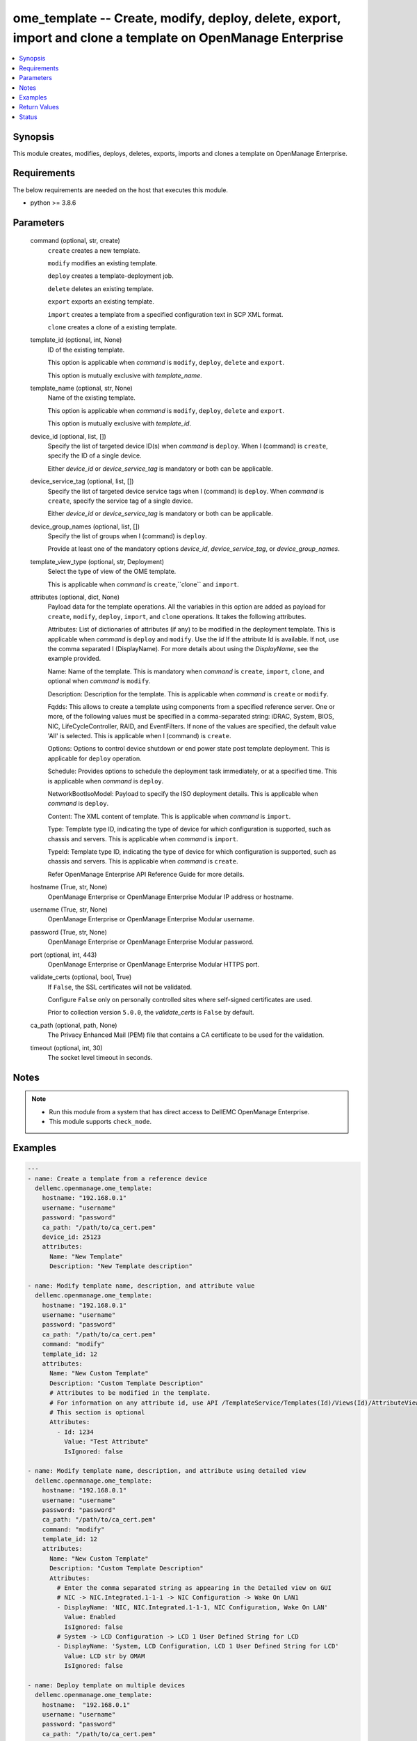 .. _ome_template_module:


ome_template -- Create, modify, deploy, delete, export, import and clone a template on OpenManage Enterprise
============================================================================================================

.. contents::
   :local:
   :depth: 1


Synopsis
--------

This module creates, modifies, deploys, deletes, exports, imports and clones a template on OpenManage Enterprise.



Requirements
------------
The below requirements are needed on the host that executes this module.

- python >= 3.8.6



Parameters
----------

  command (optional, str, create)
    ``create`` creates a new template.

    ``modify`` modifies an existing template.

    ``deploy`` creates a template-deployment job.

    ``delete`` deletes an existing template.

    ``export`` exports an existing template.

    ``import`` creates a template from a specified configuration text in SCP XML format.

    ``clone`` creates a clone of a existing template.


  template_id (optional, int, None)
    ID of the existing template.

    This option is applicable when *command* is ``modify``, ``deploy``, ``delete`` and ``export``.

    This option is mutually exclusive with *template_name*.


  template_name (optional, str, None)
    Name of the existing template.

    This option is applicable when *command* is ``modify``, ``deploy``, ``delete`` and ``export``.

    This option is mutually exclusive with *template_id*.


  device_id (optional, list, [])
    Specify the list of targeted device ID(s) when *command* is ``deploy``. When I (command) is ``create``, specify the ID of a single device.

    Either *device_id* or *device_service_tag* is mandatory or both can be applicable.


  device_service_tag (optional, list, [])
    Specify the list of targeted device service tags when I (command) is ``deploy``. When *command* is ``create``, specify the service tag of a single device.

    Either *device_id* or *device_service_tag* is mandatory or both can be applicable.


  device_group_names (optional, list, [])
    Specify the list of groups when I (command) is ``deploy``.

    Provide at least one of the mandatory options *device_id*, *device_service_tag*, or *device_group_names*.


  template_view_type (optional, str, Deployment)
    Select the type of view of the OME template.

    This is applicable when *command* is ``create``,``clone`` and ``import``.


  attributes (optional, dict, None)
    Payload data for the template operations. All the variables in this option are added as payload for ``create``, ``modify``, ``deploy``, ``import``, and ``clone`` operations. It takes the following attributes.

    Attributes: List of dictionaries of attributes (if any) to be modified in the deployment template. This is applicable when *command* is ``deploy`` and ``modify``. Use the *Id* If the attribute Id is available. If not, use the comma separated I (DisplayName). For more details about using the *DisplayName*, see the example provided.

    Name: Name of the template. This is mandatory when *command* is ``create``, ``import``, ``clone``, and optional when *command* is ``modify``.

    Description: Description for the template. This is applicable when *command* is ``create`` or ``modify``.

    Fqdds: This allows to create a template using components from a specified reference server. One or more, of the following values must be specified in a comma-separated string: iDRAC, System, BIOS, NIC, LifeCycleController, RAID, and EventFilters. If none of the values are specified, the default value 'All' is selected. This is applicable when I (command) is ``create``.

    Options: Options to control device shutdown or end power state post template deployment. This is applicable for ``deploy`` operation.

    Schedule: Provides options to schedule the deployment task immediately, or at a specified time. This is applicable when *command* is ``deploy``.

    NetworkBootIsoModel: Payload to specify the ISO deployment details. This is applicable when *command* is ``deploy``.

    Content: The XML content of template. This is applicable when *command* is ``import``.

    Type: Template type ID, indicating the type of device for which configuration is supported, such as chassis and servers. This is applicable when *command* is ``import``.

    TypeId: Template type ID, indicating the type of device for which configuration is supported, such as chassis and servers. This is applicable when *command* is ``create``.

    Refer OpenManage Enterprise API Reference Guide for more details.


  hostname (True, str, None)
    OpenManage Enterprise or OpenManage Enterprise Modular IP address or hostname.


  username (True, str, None)
    OpenManage Enterprise or OpenManage Enterprise Modular username.


  password (True, str, None)
    OpenManage Enterprise or OpenManage Enterprise Modular password.


  port (optional, int, 443)
    OpenManage Enterprise or OpenManage Enterprise Modular HTTPS port.


  validate_certs (optional, bool, True)
    If ``False``, the SSL certificates will not be validated.

    Configure ``False`` only on personally controlled sites where self-signed certificates are used.

    Prior to collection version ``5.0.0``, the *validate_certs* is ``False`` by default.


  ca_path (optional, path, None)
    The Privacy Enhanced Mail (PEM) file that contains a CA certificate to be used for the validation.


  timeout (optional, int, 30)
    The socket level timeout in seconds.





Notes
-----

.. note::
   - Run this module from a system that has direct access to DellEMC OpenManage Enterprise.
   - This module supports ``check_mode``.




Examples
--------

.. code-block:: yaml+jinja

    
    ---
    - name: Create a template from a reference device
      dellemc.openmanage.ome_template:
        hostname: "192.168.0.1"
        username: "username"
        password: "password"
        ca_path: "/path/to/ca_cert.pem"
        device_id: 25123
        attributes:
          Name: "New Template"
          Description: "New Template description"

    - name: Modify template name, description, and attribute value
      dellemc.openmanage.ome_template:
        hostname: "192.168.0.1"
        username: "username"
        password: "password"
        ca_path: "/path/to/ca_cert.pem"
        command: "modify"
        template_id: 12
        attributes:
          Name: "New Custom Template"
          Description: "Custom Template Description"
          # Attributes to be modified in the template.
          # For information on any attribute id, use API /TemplateService/Templates(Id)/Views(Id)/AttributeViewDetails
          # This section is optional
          Attributes:
            - Id: 1234
              Value: "Test Attribute"
              IsIgnored: false

    - name: Modify template name, description, and attribute using detailed view
      dellemc.openmanage.ome_template:
        hostname: "192.168.0.1"
        username: "username"
        password: "password"
        ca_path: "/path/to/ca_cert.pem"
        command: "modify"
        template_id: 12
        attributes:
          Name: "New Custom Template"
          Description: "Custom Template Description"
          Attributes:
            # Enter the comma separated string as appearing in the Detailed view on GUI
            # NIC -> NIC.Integrated.1-1-1 -> NIC Configuration -> Wake On LAN1
            - DisplayName: 'NIC, NIC.Integrated.1-1-1, NIC Configuration, Wake On LAN'
              Value: Enabled
              IsIgnored: false
            # System -> LCD Configuration -> LCD 1 User Defined String for LCD
            - DisplayName: 'System, LCD Configuration, LCD 1 User Defined String for LCD'
              Value: LCD str by OMAM
              IsIgnored: false

    - name: Deploy template on multiple devices
      dellemc.openmanage.ome_template:
        hostname:  "192.168.0.1"
        username: "username"
        password: "password"
        ca_path: "/path/to/ca_cert.pem"
        command: "deploy"
        template_id: 12
        device_id:
          - 12765
          - 10173
        device_service_tag:
          - 'SVTG123'
          - 'SVTG456'

    - name: Deploy template on groups
      dellemc.openmanage.ome_template:
        hostname:  "192.168.0.1"
        username: "username"
        password: "password"
        ca_path: "/path/to/ca_cert.pem"
        command: "deploy"
        template_id: 12
        device_group_names:
          - server_group_1
          - server_group_2

    - name: Deploy template on multiple devices along with the attributes values to be modified on the target devices
      dellemc.openmanage.ome_template:
        hostname:  "192.168.0.1"
        username: "username"
        password: "password"
        ca_path: "/path/to/ca_cert.pem"
        command: "deploy"
        template_id: 12
        device_id:
          - 12765
          - 10173
        device_service_tag:
          - 'SVTG123'
        attributes:
          # Device specific attributes to be modified during deployment.
          # For information on any attribute id, use API /TemplateService/Templates(Id)/Views(Id)/AttributeViewDetails
          # This section is optional
          Attributes:
            # specific device where attribute to be modified at deployment run-time.
            # The DeviceId should be mentioned above in the 'device_id' section.
            # Service tags not allowed.
            - DeviceId: 12765
              Attributes:
                - Id : 15645
                  Value : "0.0.0.0"
                  IsIgnored : false
            - DeviceId: 10173
              Attributes:
                - Id : 18968,
                  Value : "hostname-1"
                  IsIgnored : false

    - name: Deploy template and Operating System (OS) on multiple devices
      dellemc.openmanage.ome_template:
        hostname:  "192.168.0.1"
        username: "username"
        password: "password"
        ca_path: "/path/to/ca_cert.pem"
        command: "deploy"
        template_id: 12
        device_id:
          - 12765
        device_service_tag:
          - 'SVTG123'
        attributes:
          # Include this to install OS on the devices.
          # This section is optional
          NetworkBootIsoModel:
            BootToNetwork: true
            ShareType: "NFS"
            IsoTimeout: 1 # allowable values(1,2,4,8,16) in hours
            IsoPath: "/home/iso_path/filename.iso"
            ShareDetail:
              IpAddress: "192.168.0.2"
              ShareName: "sharename"
              User: "share_user"
              Password: "share_password"
          Options:
            EndHostPowerState: 1
            ShutdownType: 0
            TimeToWaitBeforeShutdown: 300
          Schedule:
            RunLater: true
            RunNow: false

    - name: "Deploy template on multiple devices and changes the device-level attributes. After the template is deployed,
    install OS using its image"
      dellemc.openmanage.ome_template:
        hostname:  "192.168.0.1"
        username: "username"
        password: "password"
        ca_path: "/path/to/ca_cert.pem"
        command: "deploy"
        template_id: 12
        device_id:
          - 12765
          - 10173
        device_service_tag:
          - 'SVTG123'
          - 'SVTG456'
        attributes:
          Attributes:
            - DeviceId: 12765
              Attributes:
                - Id : 15645
                  Value : "0.0.0.0"
                  IsIgnored : false
            - DeviceId: 10173
              Attributes:
                - Id : 18968,
                  Value : "hostname-1"
                  IsIgnored : false
          NetworkBootIsoModel:
            BootToNetwork: true
            ShareType: "NFS"
            IsoTimeout: 1 # allowable values(1,2,4,8,16) in hours
            IsoPath: "/home/iso_path/filename.iso"
            ShareDetail:
              IpAddress: "192.168.0.2"
              ShareName: "sharename"
              User: "share_user"
              Password: "share_password"
          Options:
            EndHostPowerState: 1
            ShutdownType: 0
            TimeToWaitBeforeShutdown: 300
          Schedule:
            RunLater: true
            RunNow: false

    - name: Delete template
      dellemc.openmanage.ome_template:
        hostname: "192.168.0.1"
        username: "username"
        password: "password"
        ca_path: "/path/to/ca_cert.pem"
        command: "delete"
        template_id: 12

    - name: Export a template
      dellemc.openmanage.ome_template:
        hostname: "192.168.0.1"
        username: "username"
        password: "password"
        ca_path: "/path/to/ca_cert.pem"
        command: "export"
        template_id: 12

    # Start of example to export template to a local xml file
    - name: Export template to a local xml file
      dellemc.openmanage.ome_template:
        hostname: "192.168.0.1"
        username: "username"
        password: "password"
        ca_path: "/path/to/ca_cert.pem"
        command: "export"
        template_name: "my_template"
      register: result
    - name: Save template into a file
      ansible.builtin.copy:
        content: "{{ result.Content}}"
        dest: "/path/to/exported_template.xml"
    # End of example to export template to a local xml file

    - name: Clone a template
      dellemc.openmanage.ome_template:
        hostname: "192.168.0.1"
        username: "username"
        password: "password"
        ca_path: "/path/to/ca_cert.pem"
        command: "clone"
        template_id: 12
        attributes:
          Name: "New Cloned Template Name"

    - name: Import template from XML content
      dellemc.openmanage.ome_template:
        hostname: "192.168.0.1"
        username: "username"
        password: "password"
        ca_path: "/path/to/ca_cert.pem"
        command: "import"
        attributes:
          Name: "Imported Template Name"
          # Template Type from TemplateService/TemplateTypes
          Type: 2
          # xml string content
          Content: "<SystemConfiguration Model=\"PowerEdge R940\" ServiceTag=\"SVCTAG1\"
          TimeStamp=\"Tue Sep 24 09:20:57.872551 2019\">\n<Component FQDD=\"AHCI.Slot.6-1\">\n<Attribute
          Name=\"RAIDresetConfig\">True</Attribute>\n<Attribute Name=\"RAIDforeignConfig\">Clear</Attribute>\n
          </Component>\n<Component FQDD=\"Disk.Direct.0-0:AHCI.Slot.6-1\">\n<Attribute Name=\"RAIDPDState\">Ready
          </Attribute>\n<Attribute Name=\"RAIDHotSpareStatus\">No</Attribute>\n</Component>\n
          <Component FQDD=\"Disk.Direct.1-1:AHCI.Slot.6-1\">\n<Attribute Name=\"RAIDPDState\">Ready</Attribute>\n
          <Attribute Name=\"RAIDHotSpareStatus\">No</Attribute>\n</Component>\n</SystemConfiguration>\n"

    - name: Import template from local XML file
      dellemc.openmanage.ome_template:
        hostname: "192.168.0.1"
        username: "username"
        password: "password"
        ca_path: "/path/to/ca_cert.pem"
        command: "import"
        attributes:
          Name: "Imported Template Name"
          Type: 2
          Content: "{{ lookup('ansible.builtin.file', '/path/to/xmlfile') }}"

    - name: "Deploy template and Operating System (OS) on multiple devices."
      dellemc.openmanage.ome_template:
        hostname: "192.168.0.1"
        username: "username"
        password: "password"
        ca_path: "/path/to/ca_cert.pem"
        command: "deploy"
        template_id: 12
        device_id:
          - 12765
        device_service_tag:
          - 'SVTG123'
        attributes:
          # Include this to install OS on the devices.
          # This section is optional
          NetworkBootIsoModel:
            BootToNetwork: true
            ShareType: "CIFS"
            IsoTimeout: 1 # allowable values(1,2,4,8,16) in hours
            IsoPath: "/home/iso_path/filename.iso"
            ShareDetail:
              IpAddress: "192.168.0.2"
              ShareName: "sharename"
              User: "share_user"
              Password: "share_password"
          Options:
            EndHostPowerState: 1
            ShutdownType: 0
            TimeToWaitBeforeShutdown: 300
          Schedule:
            RunLater: true
            RunNow: false

    - name: Create a compliance template from reference device
      dellemc.openmanage.ome_template:
        hostname: "192.168.0.1"
        username: "username"
        password: "password"
        ca_path: "/path/to/ca_cert.pem"
        command: "create"
        device_service_tag:
          - "SVTG123"
        template_view_type: "Compliance"
        attributes:
          Name: "Configuration Compliance"
          Description: "Configuration Compliance Template"
          Fqdds: "BIOS"

    - name: Import a compliance template from XML file
      dellemc.openmanage.ome_template:
        hostname: "192.168.0.1"
        username: "username"
        password: "password"
        ca_path: "/path/to/ca_cert.pem"
        command: "import"
        template_view_type: "Compliance"
        attributes:
          Name: "Configuration Compliance"
          Content: "{{ lookup('ansible.builtin.file', './test.xml') }}"
          Type: 2



Return Values
-------------

msg (always, str, Successfully created a template with ID 23)
  Overall status of the template operation.


return_id (success, when I(command) is C(create), C(modify), C(import), C(clone) and C(deploy), int, 12)
  ID of the template for ``create``, ``modify``, ``import`` and ``clone`` or task created in case of ``deploy``.


TemplateId (success, when I(command) is C(export), int, 13)
  ID of the template for ``export``.


Content (success, when I(command) is C(export), str, <SystemConfiguration Model="PowerEdge R940" ServiceTag="DEFG123" TimeStamp="Tue Sep 24 09:20:57.872551 2019">
<Component FQDD="AHCI.Slot.6-1">
<Attribute Name="RAIDresetConfig">True</Attribute>
<Attribute Name="RAIDforeignConfig">Clear</Attribute>
</Component>
<Component FQDD="Disk.Direct.0-0:AHCI.Slot.6-1"> 
<Attribute Name="RAIDPDState">Ready</Attribute>
<Attribute Name="RAIDHotSpareStatus">No</Attribute> 
</Component>
<Component FQDD="Disk.Direct.1-1:AHCI.Slot.6-1">
<Attribute Name="RAIDPDState">Ready </Attribute>
<Attribute Name="RAIDHotSpareStatus">No</Attribute>
</Component>
</SystemConfiguration>)
  XML content of the exported template. This content can be written to a xml file.


devices_assigned (I(command) is C(deploy), dict, AnsibleMapping([('10362', 28), ('10312', 23)]))
  Mapping of devices with the templates already deployed on them.


error_info (on HTTP error, dict, AnsibleMapping([('error', AnsibleMapping([('code', 'Base.1.0.GeneralError'), ('message', 'A general error has occurred. See ExtendedInfo for more information.'), ('@Message.ExtendedInfo', [AnsibleMapping([('MessageId', 'GEN1234'), ('RelatedProperties', []), ('Message', 'Unable to process the request because an error occurred.'), ('MessageArgs', []), ('Severity', 'Critical'), ('Resolution', 'Retry the operation. If the issue persists, contact your system administrator.')])])]))]))
  Details of the HTTP Error.





Status
------





Authors
~~~~~~~

- Jagadeesh N V (@jagadeeshnv)

